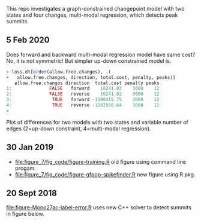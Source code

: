 This repo investigates a graph-constrained changepoint model with two
states and four changes, multi-modal regression, which detects peak
summits.

** 5 Feb 2020

Does forward and backward multi-modal regression model have same cost?
No, it is not symmetric! But simpler up-down constrained model is.

#+BEGIN_SRC R
> loss.dt[order(allow.free.changes), .(
+   allow.free.changes, direction, total.cost, penalty, peaks)]
   allow.free.changes direction  total.cost penalty peaks
1:              FALSE   forward    16241.82    3000    12
2:              FALSE   reverse    16241.82    3000    12
3:               TRUE   forward -1190415.75    3000    12
4:               TRUE   reverse -1202560.64    3000    12
> 
#+END_SRC

Plot of differences for two models with two states and variable number
of edges (2=up-down constraint, 4=multi-modal regression).

[[file:figure-Mono27ac-backwards-zoomout.png]]

[[file:figure-Mono27ac-backwards-middle.png]]

[[file:figure-Mono27ac-backwards.png]]

** 30 Jan 2019

- [[file:figure_7/fig_code/figure-training.R]] old figure using command
  line progam.
- [[file:figure_7/fig_code/figure-gfpop-spikefinder.R]] new figure using R pkg.

** 20 Sept 2018

[[file:figure-Mono27ac-label-error.R]] uses new C++ solver to detect
summits in figure below.

[[file:figure-Mono27ac-label-error.png]]


